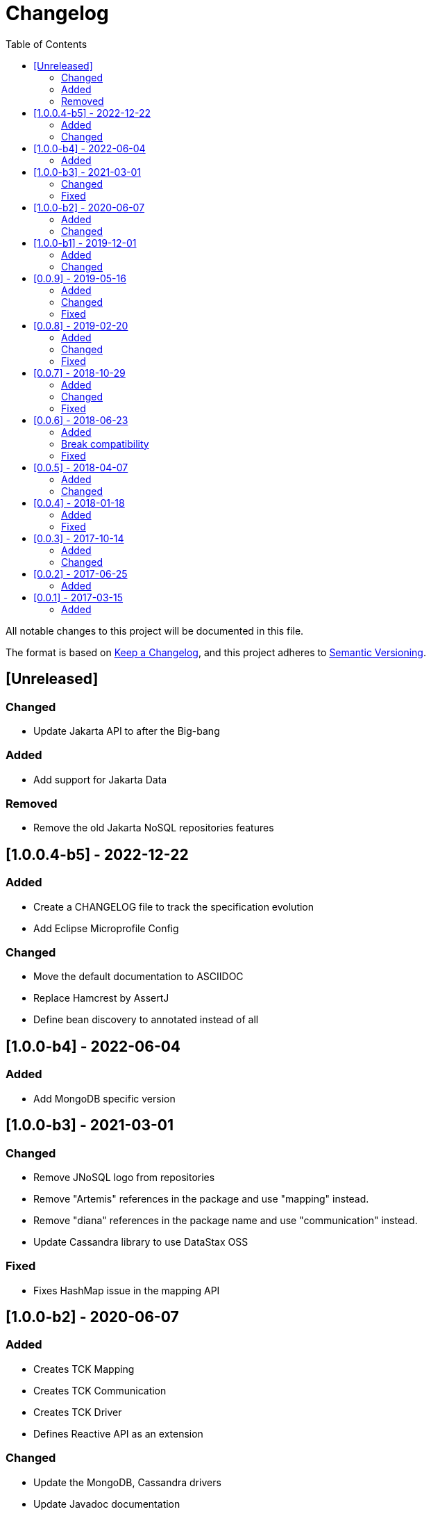= Changelog
:toc: auto

All notable changes to this project will be documented in this file.

The format is based on https://keepachangelog.com/en/1.0.0/[Keep a Changelog],
and this project adheres to https://semver.org/spec/v2.0.0.html[Semantic Versioning].

== [Unreleased]

=== Changed

- Update Jakarta API to after the Big-bang

=== Added

- Add support for Jakarta Data

=== Removed

- Remove the old Jakarta NoSQL repositories features

== [1.0.0.4-b5] - 2022-12-22

=== Added

- Create a CHANGELOG file to track the specification evolution
- Add Eclipse Microprofile Config

=== Changed

- Move the default documentation to ASCIIDOC
- Replace Hamcrest by AssertJ
- Define bean discovery to annotated instead of all

== [1.0.0-b4] - 2022-06-04

=== Added

- Add MongoDB specific version

== [1.0.0-b3] - 2021-03-01

=== Changed

- Remove JNoSQL logo from repositories
- Remove "Artemis" references in the package and use "mapping" instead.
- Remove "diana" references in the package name and use "communication" instead.
- Update Cassandra library to use DataStax OSS

=== Fixed

- Fixes HashMap issue in the mapping API

== [1.0.0-b2] - 2020-06-07

=== Added

- Creates TCK Mapping
- Creates TCK Communication
- Creates TCK Driver
- Defines Reactive API as an extension

=== Changed
- Update the MongoDB, Cassandra drivers
- Update Javadoc documentation
- Update Ref documentation
- Remove Async APIs
- Keep the compatibility with Java 11 and Java 8

== [1.0.0-b1] - 2019-12-01

=== Added
- Creates Integration with Eclipse MicroProfile Configuration

=== Changed
- Split the project into API/implementation
- Updates the API to use Jakarta NoSQL
- Moves the Jakarta NoSQL API to the right project

== [0.0.9] - 2019-05-16

=== Added
- Allows Repository with pagination
- Allows update query with column using JSON
- Allows insert query with column using JSON
- Allows update query with a document using JSON
- Allows insert query with a document using JSON
- Define alias configuration in the communication layer
- Allow cryptography in the settings

=== Changed
- Improves ConfigurationUnit annotation to inject Repository and RepositoryAsync
- Make Settings an immutable instance

=== Fixed
- Native ArangoDB driver uses the type metadata which might cause class cast exception

== [0.0.8] - 2019-02-20

=== Added
- Defines GraphFactory
- Creates GraphFactory implementations
- Support to DynamoDB

=== Changed
- Improve performance to access instance creation beyond reading and writing attributes
- Improve documentation in Class and Field metadata
- Join projects as one single repository
- Allows inject by Template and repositories classes from @ConfigurationUnit

=== Fixed
- Fixes repository default configuration
- Fixes test scope

== [0.0.7] - 2018-10-29

=== Added
- Adds support to CouchDB

=== Changed
- Updates OrientDB to version 3.0
- Improves query to Column
- Improves query to Document
- Improves Cassandra query with paging state
- Optimizes Query cache to avoid memory leak
- Improves performance of a query method

=== Fixed
- Fixes MongoDB driver
- Fixes NPE at Redis Configuration

== [0.0.6] - 2018-06-23

=== Added
- Adds support to ravenDB
- Adds support to syntax query with String in Column, Key-value, and document.
- Adds integration with gremlin as String in Mapper layer
- Adds support to syntax query in Repository and template class to Mapper
- Adds support to Repository Producer

=== Break compatibility
- Changes start to skip when need to jump elements in either Document or Column query
- Changes maxResult to limit to define the maximum of items that must return in a query in either Document or Column query

=== Fixed
- Fixes MongoDB limit and start a query
- Fixes MongoDB order query
- Avoid duplication injection on repository bean

== [0.0.5] - 2018-04-07

=== Added
- Adds support to findAll in Graph
- Adds support to yaml file

=== Changed
- Graph improves getSingleResult
- Graph improves getResultList
- Improves performance in Graph
    
== [0.0.4] - 2018-01-18

=== Added
- Modules at Artemis
- Add Cassandra query with named params
- Enables findAll from proxy
- Adds query with param to OrientDB
- Adds the findBy Id in ColumnTemplate and DocumentTemplate
- Adds the delete Id in ColumnTemplate and DocumentTemplate
- Adds Graph loop resource
- Adds Hazelcast extension

=== Fixed
- Fixes Embedded on Collection
- Fixes async issues at MongoDB

== [0.0.3] - 2017-10-14

=== Added
- Defines Qualifier on Artemis Extension Cassandra
- Defines Qualifier on Artemis Extension Couchbase
- Defines Qualifier on Artemis Extension Elasticsearch
- Adds Graph Extension

=== Changed
- Improves extension to Cassandra, Couchbase, Elasticsearch

== [0.0.2] - 2017-06-25

=== Added
- Adds an extension to Cassandra (to use specific behavior, beyond the API, such as CQL, consistency level and UDT).
- Adds an extension to Couchbase (to use specific behavior, beyond the API, such as N1QL).
- Adds an extension to Elasticsearch (to use specific behavior, beyond the API, such as Search engine).
- Adds an extension to OrientDB (to use specific behavior, beyond the API, such as live query and SQL).

== [0.0.1] - 2017-03-15

=== Added
- Cassandra with consistency level and UDT
- Elasticsearch extension
- Couchbase extension
- OrientDB extension with live query
